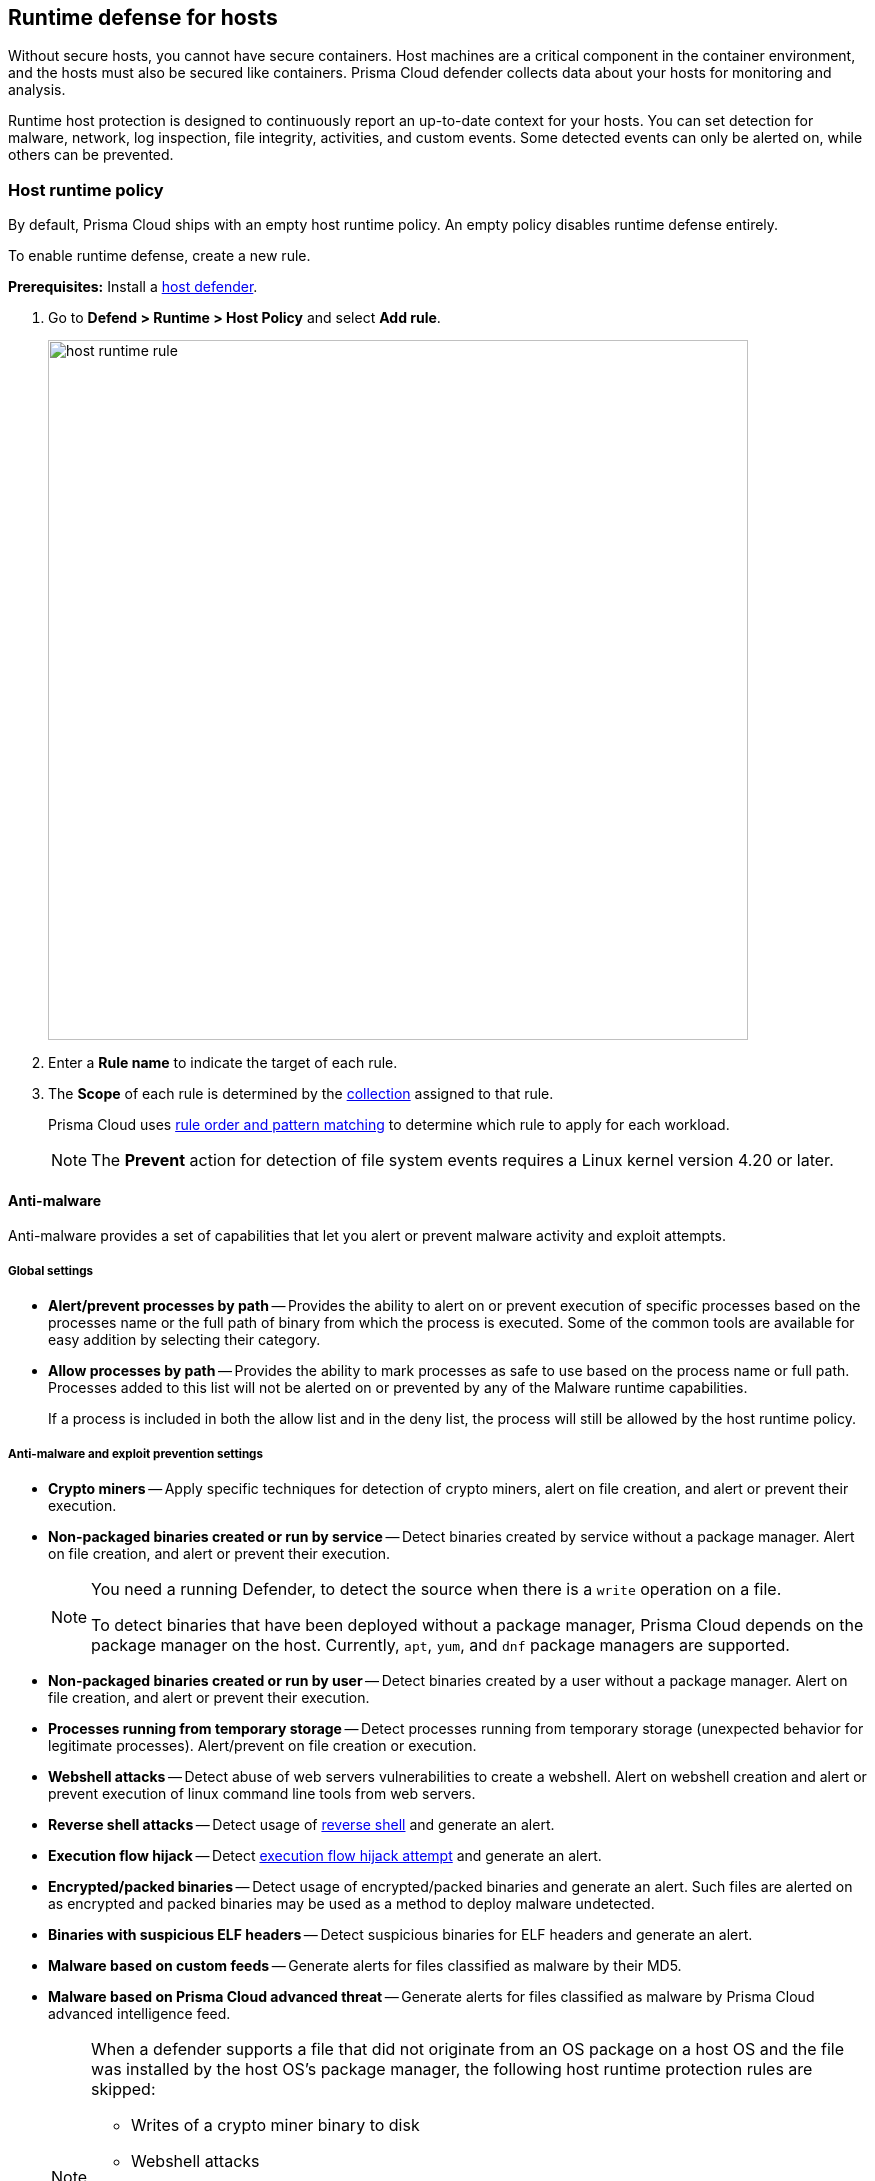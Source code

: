 == Runtime defense for hosts

Without secure hosts, you cannot have secure containers.
Host machines are a critical component in the container environment, and the hosts must also be secured like containers.
Prisma Cloud defender collects data about your hosts for monitoring and analysis.

Runtime host protection is designed to continuously report an up-to-date context for your hosts.
You can set detection for malware, network, log inspection, file integrity, activities, and custom events. Some detected events can only be alerted on, while others can be prevented.

[.task]
=== Host runtime policy

By default, Prisma Cloud ships with an empty host runtime policy. An empty policy disables runtime defense entirely.

To enable runtime defense, create a new rule.

*Prerequisites:*
Install a xref:../install/defender_types.adoc[host defender].

[.procedure]

. Go to *Defend > Runtime > Host Policy* and select *Add rule*.
+
image::host_runtime_rule.png[width=700]

. Enter a *Rule name* to indicate the target of each rule.

. The *Scope* of each rule is determined by the xref:../configure/collections.adoc[collection] assigned to that rule. 
+
Prisma Cloud uses xref:../configure/rule_ordering_pattern_matching.adoc[rule order and pattern matching] to determine which rule to apply for each workload.
+
NOTE: The *Prevent* action for detection of file system events requires a Linux kernel version 4.20 or later.

==== Anti-malware

Anti-malware provides a set of capabilities that let you alert or prevent malware activity and exploit attempts.

===== Global settings

- *Alert/prevent processes by path* -- Provides the ability to alert on or prevent execution of specific processes based on the processes name or the full path of binary from which the process is executed. Some of the common tools are available for easy addition by selecting their category.

- *Allow processes by path* -- Provides the ability to mark processes as safe to use based on the process name or full path. Processes added to this list will not be alerted on or prevented by any of the Malware runtime capabilities.

+
If a process is included in both the allow list and in the deny list, the process will still be allowed by the host runtime policy.

===== Anti-malware and exploit prevention settings

- *Crypto miners* -- Apply specific techniques for detection of crypto miners, alert on file creation, and alert or prevent their execution.

- *Non-packaged binaries created or run by service* -- Detect binaries created by service without a package manager.
Alert on file creation, and alert or prevent their execution.
+
[NOTE]
====
You need a running Defender, to detect the source when there is a `write` operation on a file.

To detect binaries that have been deployed without a package manager, Prisma Cloud depends on the package manager on the host. Currently, `apt`, `yum`, and `dnf` package managers are supported.
====

- *Non-packaged binaries created or run by user* -- Detect binaries created by a user without a package manager.
Alert on file creation, and alert or prevent their execution.

- *Processes running from temporary storage* -- Detect processes running from temporary storage (unexpected behavior for legitimate processes).
Alert/prevent on file creation or execution.

- *Webshell attacks* -- Detect abuse of web servers vulnerabilities to create a webshell.
Alert on webshell creation and alert or prevent execution of linux command line tools from web servers.

- *Reverse shell attacks* -- Detect usage of xref:../runtime_defense/incident_types/reverse_shell.adoc[reverse shell] and generate an alert.  

- *Execution flow hijack* -- Detect xref:../runtime_defense/incident_types/execution_flow_hijack_attempt.adoc[execution flow hijack attempt] and generate an alert.

- *Encrypted/packed binaries* -- Detect usage of encrypted/packed binaries and generate an alert.
Such files are alerted on as encrypted and packed binaries may be used as a method to deploy malware undetected.

- *Binaries with suspicious ELF headers* -- Detect suspicious binaries for ELF headers and generate an alert.

- *Malware based on custom feeds* -- Generate alerts for files classified as malware by their MD5.

- *Malware based on Prisma Cloud advanced threat* -- Generate alerts for files classified as malware by Prisma Cloud advanced intelligence feed.
+
[NOTE]
====
When a defender supports a file that did not originate from an OS package on a host OS and the file was installed by the host OS's package manager, the following host runtime protection rules are skipped:

- Writes of a crypto miner binary to disk
- Webshell attacks
- Execution flow hijacking
- Encrypted/packed binaries
- Binaries with suspicious ELF headers
- WildFire malware analysis
====

===== Advanced malware analysis 

- *Malware based on WildFire analysis* -- Use WildFire, the malware analysis engine of Palo Alto Networks, to detect malware and generate alerts.
Currently Wildfire analysis is provided without additional costs, but this may change in future releases. To use Wildfire, enable it under xref:../configure/wildfire.adoc[Wildfire settings].

===== Host observations

- *Track SSH events* -- As part of the host observation capability, you can completely track all the SSH activities on the host. This feature is enabled by default in new rules and you can choose to disable this feature under host observations.

==== Networking

Networking provides a high level of granularity in controlling network traffic based on IP, port, and DNS.
You can use your custom rules or use the advanced threat protection from Prisma Cloud to alert on or prevent access to malicious sites.

[.section]
===== IP connectivity

- *Allowed IPs*: -- create an approved list of IPs which when accessed, will not generate an alert.
 
- *Denied IPs and ports* -- Create a list of listening ports, outbound internet ports, and outbound IPs which when accessed will generate an alert.

- *Suspicious IPs based on custom feed* -- Generate alerts based on entries added to the list of suspicious or high-risk IP endpoints under *Manage > System > Custom feeds > IP reputation lists* 

- *Suspicious IPs based on Prisma Cloud advanced threat protection* -- Generate alerts based on the Prisma Cloud advanced threat protection intelligence stream.

[.section]
===== DNS

When DNS monitoring is enabled, Prisma Cloud filters DNS lookups.
By default, DNS monitoring is disabled in new rules.

- *Allowed domains* -- Create an approved list of domains which when accessed will not generate an alert or be prevented.

- *Denied domains* -- Create a list of denied domains which when accessed will be alerted or prevented.

- *Suspicious domains based on Prisma Cloud Advanced threat protection* -- Generate alerts or prevent access to domains based on advanced threat protection intelligence stream from Prisma Cloud.

==== Log inspection

Prisma Cloud lets you collect and analyze logs from operating systems and applications for security events.
For each inspection rule, specify the log file to parse and any number of inspection expressions.
Inspection expressions support the https://github.com/google/re2/wiki/Syntax[RE2 regular expression syntax].

A number of predefined rules are provided for apps such as `sshd`, `mongod`, and `nginx`.

Regardless of the specified inspection expression, log inspection has the following boundaries.

* The maximum amount of bytes read per second is `100`.

* The maximum amount of bytes in a chunk read per second is `2048`.

These boundaries are non-customizable.

==== File integrity management (FIM)

Changes to critical files can reduce your overall security posture, and they can be the first indicator of an attack in progress.
The FIM from Prisma Cloud continously monitors your files and directories for changes.
You can configure FIM to detect:

* Read or write operations on the sensitive files, such as certificates, secrets, and configuration files.

* Binaries written to the file system.

* Abnormally installed software.
For example, FIM can detect the files written to a file system by programs other than `apt-get`.

A monitoring profile consists of rules, where each rule specifies the path to monitor, the file operation, and the exceptions to the rule.

image::runtime_defense_hosts_fim_rule.png[width=600]

The file operations supported are:

* Writes to files or directories
When you specify a directory, recursive monitoring is supported.

* Read
When you specify a directory, recursive monitoring isn't supported.

* Attribute changes
The attributes watched are permissions, ownership, timestamps, and links.
When you specify a directory, recursive monitoring isn't supported.

==== Activities

Set up rules to audit xref:../audit/host_activity.adoc[host events].

==== Custom rules

For details on the custom rules policy refer to xref:./custom_runtime_rules.adoc[this] section.

=== Monitoring

To view the data collected about each host, go to *Monitor > Runtime > Host observations*, and select a host from the list.

==== Apps

The *Apps* lists the running programs on the host.
New apps are added to the list only on a networking event.

NOTE: Prisma Cloud automatically adds some important apps to the monitoring table even if they don't have any network activity, including `cron` and `systemd`.

image::host_runtime_apps.png[width=700]

For each app, Prisma Cloud records the following details:

* Running processes (limited to 15).
* Outgoing ports (limited to 5).
* Listening ports (limited to 5).

Prisma Cloud keeps a sample of spawned processes and network activity for each monitored app, specifically:

* Spawned process -- Processes spawned by the app, including observation timestamps, username, process (and parent process) paths, and the executed command line (limited to 10 processes).
* Outgoing ports -- Ports used by the app for outgoing network activity, including observation timestamps, the process that triggered the network activity, IP address, port, and country resolution for public IPs (limited to 5 ports). 
* Listening ports -- Ports used by the app for incoming network activity, including the listening process and observation timestamps (limited to 5 ports). 

Proc events will add the proc only to existing apps in the profile. The defender will cache the runtime data, saving timestamps for each of the 10 processes' last spawn time.

Limitations:

* Maximum of 50 apps.
* Last 10 spawned processes for each app.

==== SSH session history

The *SSH events* tab shows the `ssh` commands run in interactive sessions, limited to 100 events per hour.

image::host_runtime_ssh_history.png[width=700]

==== Security updates

Prisma Cloud periodically checks for security updates.
It's implemented as a compliance check.
This feature is supported only for Ubuntu/Debian distributions with the "apt-get" package installer.

Prisma Cloud probes for security updates every time the scanner runs (every 24 hours, by default).
The check is enabled by default in *Defend > Compliance > Hosts* in the *Default - alert on critical and high* rule.

image::host_runtime_update_compliance_check.png[width=700]

The *Security Updates* show the pending security updates (based on a new compliance check that was added for this purpose).
Supported for Ubuntu and Debian.

On each host scan, Prisma Cloud checks for available package updates marked as security updates and list such updates under *Security Updates*.

=== Audits

You can view the host audits under *Monitor > Events > Host audits*.
